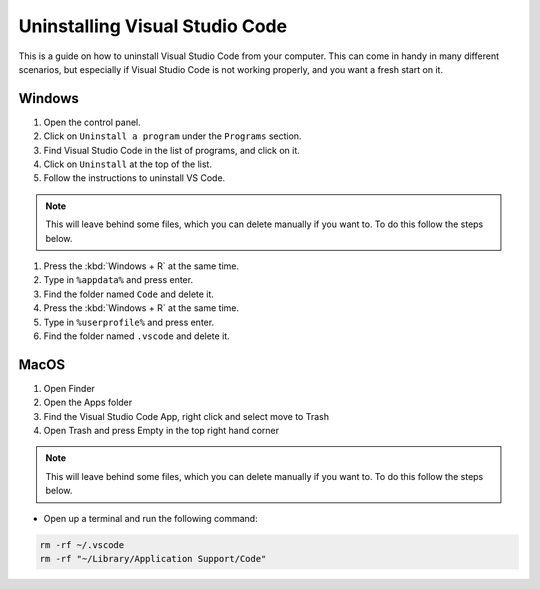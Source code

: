 .. _Deleting Visual Studio Code:


Uninstalling Visual Studio Code
============================

This is a guide on how to uninstall Visual Studio Code from your computer.  
This can come in handy in many different scenarios, but especially if Visual Studio Code is not working properly, and you want a fresh start on it. 


Windows
---------------------------------------

1. Open the control panel.
2. Click on ``Uninstall a program`` under the ``Programs`` section.
3. Find Visual Studio Code in the list of programs, and click on it.
4. Click on ``Uninstall`` at the top of the list.
5. Follow the instructions to uninstall VS Code.

.. note::

   This will leave behind some files, which you can delete manually if you want to. To do this follow the steps below.

1. Press the :kbd:`Windows + R` at the same time.
2. Type in ``%appdata%`` and press enter.
3. Find the folder named ``Code`` and delete it.
4. Press the :kbd:`Windows + R` at the same time.
5. Type in ``%userprofile%`` and press enter.
6. Find the folder named ``.vscode`` and delete it.


MacOS
----------------------

1. Open Finder
2. Open the Apps folder
3. Find the Visual Studio Code App, right click and select move to Trash
4. Open Trash and press Empty in the top right hand corner

.. note::

   This will leave behind some files, which you can delete manually if you want to. To do this follow the steps below.

* Open up a terminal and run the following command:


.. code-block:: bash

   rm -rf ~/.vscode
   rm -rf "~/Library/Application Support/Code"


